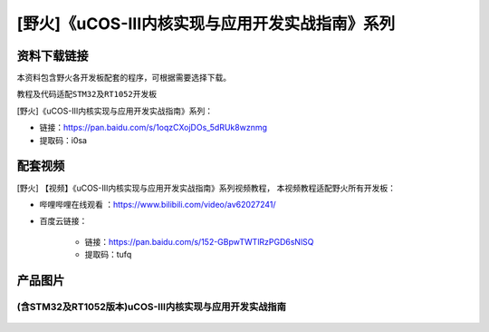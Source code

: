 
[野火]《uCOS-III内核实现与应用开发实战指南》系列
================================================

资料下载链接
------------

本资料包含野火各开发板配套的程序，可根据需要选择下载。

教程及代码适配\ ``STM32``\ 及\ ``RT1052``\ 开发板

[野火]《uCOS-III内核实现与应用开发实战指南》系列：

- 链接：https://pan.baidu.com/s/1oqzCXojDOs_5dRUk8wznmg
- 提取码：i0sa

配套视频
-------------

[野火] 【视频】《uCOS-III内核实现与应用开发实战指南》系列视频教程，
本视频教程适配野火所有开发板：

- 哔哩哔哩在线观看 ：https://www.bilibili.com/video/av62027241/


- 百度云链接：

    * 链接：https://pan.baidu.com/s/152-GBpwTWTlRzPGD6sNlSQ
     
    * 提取码：tufq

产品图片
--------

(含STM32及RT1052版本)uCOS-III内核实现与应用开发实战指南
~~~~~~~~~~~~~~~~~~~~~~~~~~~~~~~~~~~~~~~~~~~~~~~~~~~~~~~


.. figure:: media/uCOS-III内核实现与应用开发实战指南——基于RT1052.jpg
   :alt: uCOS-III内核实现与应用开发实战指南——基于RT1052

.. figure:: media/uCOS-III内核实现与应用开发实战指南——基于STM32.jpg
   :alt: uCOS-III内核实现与应用开发实战指南——基于STM32
